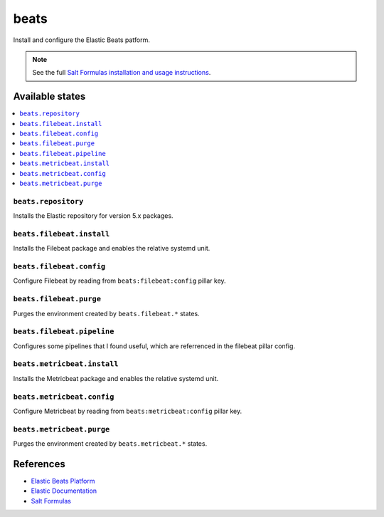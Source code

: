 =====
beats
=====

Install and configure the Elastic Beats patform.

.. note::

    See the full `Salt Formulas installation and usage instructions
    <http://docs.saltstack.com/en/latest/topics/development/conventions/formulas.html>`_.

Available states
================

.. contents::
    :local:

``beats.repository``
--------------------

Installs the Elastic repository for version 5.x packages.

``beats.filebeat.install``
--------------------------

Installs the Filebeat package and enables the relative systemd unit.

``beats.filebeat.config``
-------------------------

Configure Filebeat by reading from ``beats:filebeat:config`` pillar key.

``beats.filebeat.purge``
------------------------

Purges the environment created by ``beats.filebeat.*`` states.

``beats.filebeat.pipeline``
---------------------------

Configures some pipelines that I found useful, which are referrenced in the filebeat pillar config.

``beats.metricbeat.install``
----------------------------

Installs the Metricbeat package and enables the relative systemd unit.

``beats.metricbeat.config``
---------------------------

Configure Metricbeat by reading from ``beats:metricbeat:config`` pillar key.

``beats.metricbeat.purge``
--------------------------

Purges the environment created by ``beats.metricbeat.*`` states.

References
==========

-  `Elastic Beats Platform <https://www.elastic.co/products/beats>`__
-  `Elastic Documentation <https://www.elastic.co/guide/index.html>`__
-  `Salt Formulas <https://docs.saltstack.com/en/latest/topics/development/conventions/formulas.html>`__
